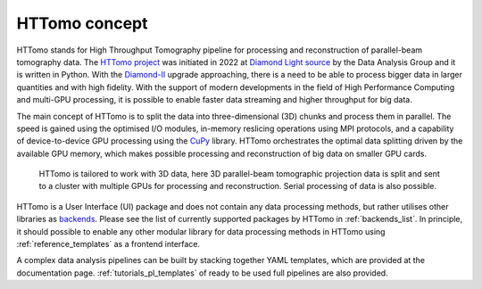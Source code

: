 HTTomo concept
*******************

HTTomo stands for High Throughput Tomography pipeline for processing and reconstruction of parallel-beam tomography data.
The `HTTomo project <https://github.com/DiamondLightSource/httomo>`_ was initiated in 2022 at `Diamond Light source  <https://www.diamond.ac.uk/>`_ by the Data Analysis Group and it is written in Python.
With the `Diamond-II  <https://www.diamond.ac.uk/Home/About/Vision/Diamond-II.html>`_ upgrade approaching, there is a
need to be able to process bigger data in larger quantities and with high fidelity. With the support of modern developments in
the field of High Performance Computing and multi-GPU processing, it is possible to enable faster data streaming and higher throughput for big data.

The main concept of HTTomo is to split the data into three-dimensional (3D) chunks and process them in parallel. The speed is gained using
the optimised I/O modules, in-memory reslicing operations using MPI protocols, and a capability of device-to-device GPU processing using the `CuPy <https://cupy.dev/>`_ library.
HTTomo orchestrates the optimal data splitting driven by the available GPU memory, which makes possible processing and reconstruction of big data on smaller GPU cards.

.. figure::  ../_static/3d_setup.png
    :scale: 40 %
    :alt: Simple tomographic pipeline

    HTTomo is tailored to work with 3D data, here 3D parallel-beam tomographic projection data is split and sent to a cluster with multiple GPUs for processing and reconstruction. Serial processing of data is also possible.

HTTomo is a User Interface (UI) package and does not contain any data processing methods, but rather utilises other libraries as `backends <https://en.wikipedia.org/wiki/Frontend_and_backend>`_.
Please see the list of currently supported packages by HTTomo in :ref:`backends_list`. In principle, it should possible to enable any other modular
library for data processing methods in HTTomo using :ref:`reference_templates` as a frontend interface.

A complex data analysis pipelines can be built by stacking together YAML templates, which are provided at the documentation page. :ref:`tutorials_pl_templates` of ready to be used full pipelines are also provided.
